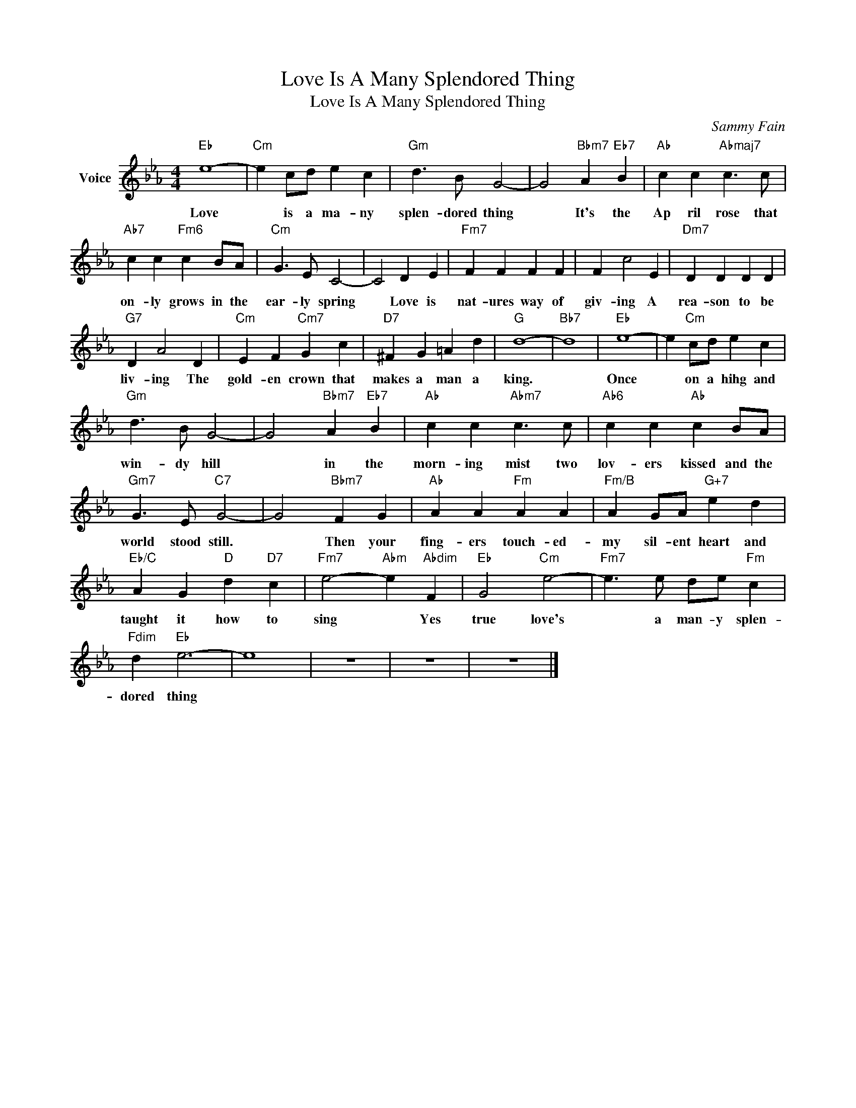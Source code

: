 X:1
T:Love Is A Many Splendored Thing
T:Love Is A Many Splendored Thing
C:Sammy Fain
Z:All Rights Reserved
L:1/4
M:4/4
K:Eb
V:1 treble nm="Voice"
%%MIDI program 52
V:1
"Eb" e4- |"Cm" e c/d/ e c |"Gm" d3/2 B/ G2- | G2"Bbm7" A"Eb7" B |"Ab" c c"Abmaj7" c3/2 c/ | %5
w: Love|* is a ma- ny|splen- dored thing|* It's the|Ap ril rose that|
"Ab7" c c"Fm6" c B/A/ |"Cm" G3/2 E/ C2- | C2 D E |"Fm7" F F F F | F c2 E |"Dm7" D D D D | %11
w: on- ly grows in the|ear- ly spring|* Love is|nat- ures way of|giv- ing A|rea- son to be|
"G7" D A2 D |"Cm" E F"Cm7" G c |"D7" ^F G =A d |"G" d4- |"Bb7" d4 |"Eb" e4- | e"Cm" c/d/ e c | %18
w: liv- ing The|gold- en crown that|makes a man a|king.||Once|* on a hihg and|
"Gm" d3/2 B/ G2- | G2"Bbm7" A"Eb7" B |"Ab" c c"Abm7" c3/2 c/ |"Ab6" c c"Ab" c B/A/ | %22
w: win- dy hill|* in the|morn- ing mist two|lov- ers kissed and the|
"Gm7" G3/2 E/"C7" G2- | G2"Bbm7" F G |"Ab" A A"Fm" A A |"Fm/B" A G/A/"G+7" e d | %26
w: world stood still.|* Then your|fing- ers touch- ed-|my sil- ent heart and|
"Eb/C" A G"D" d"D7" c |"Fm7" e2-"Abm" e"Abdim" F |"Eb" G2"Cm" e2- |"Fm7" e3/2 e/ d/e/"Fm" c | %30
w: taught it how to|sing * Yes|true love's|* a man- y splen-|
"Fdim" d"Eb" e3- | e4 | z4 | z4 | z4 |] %35
w: dored thing|||||

